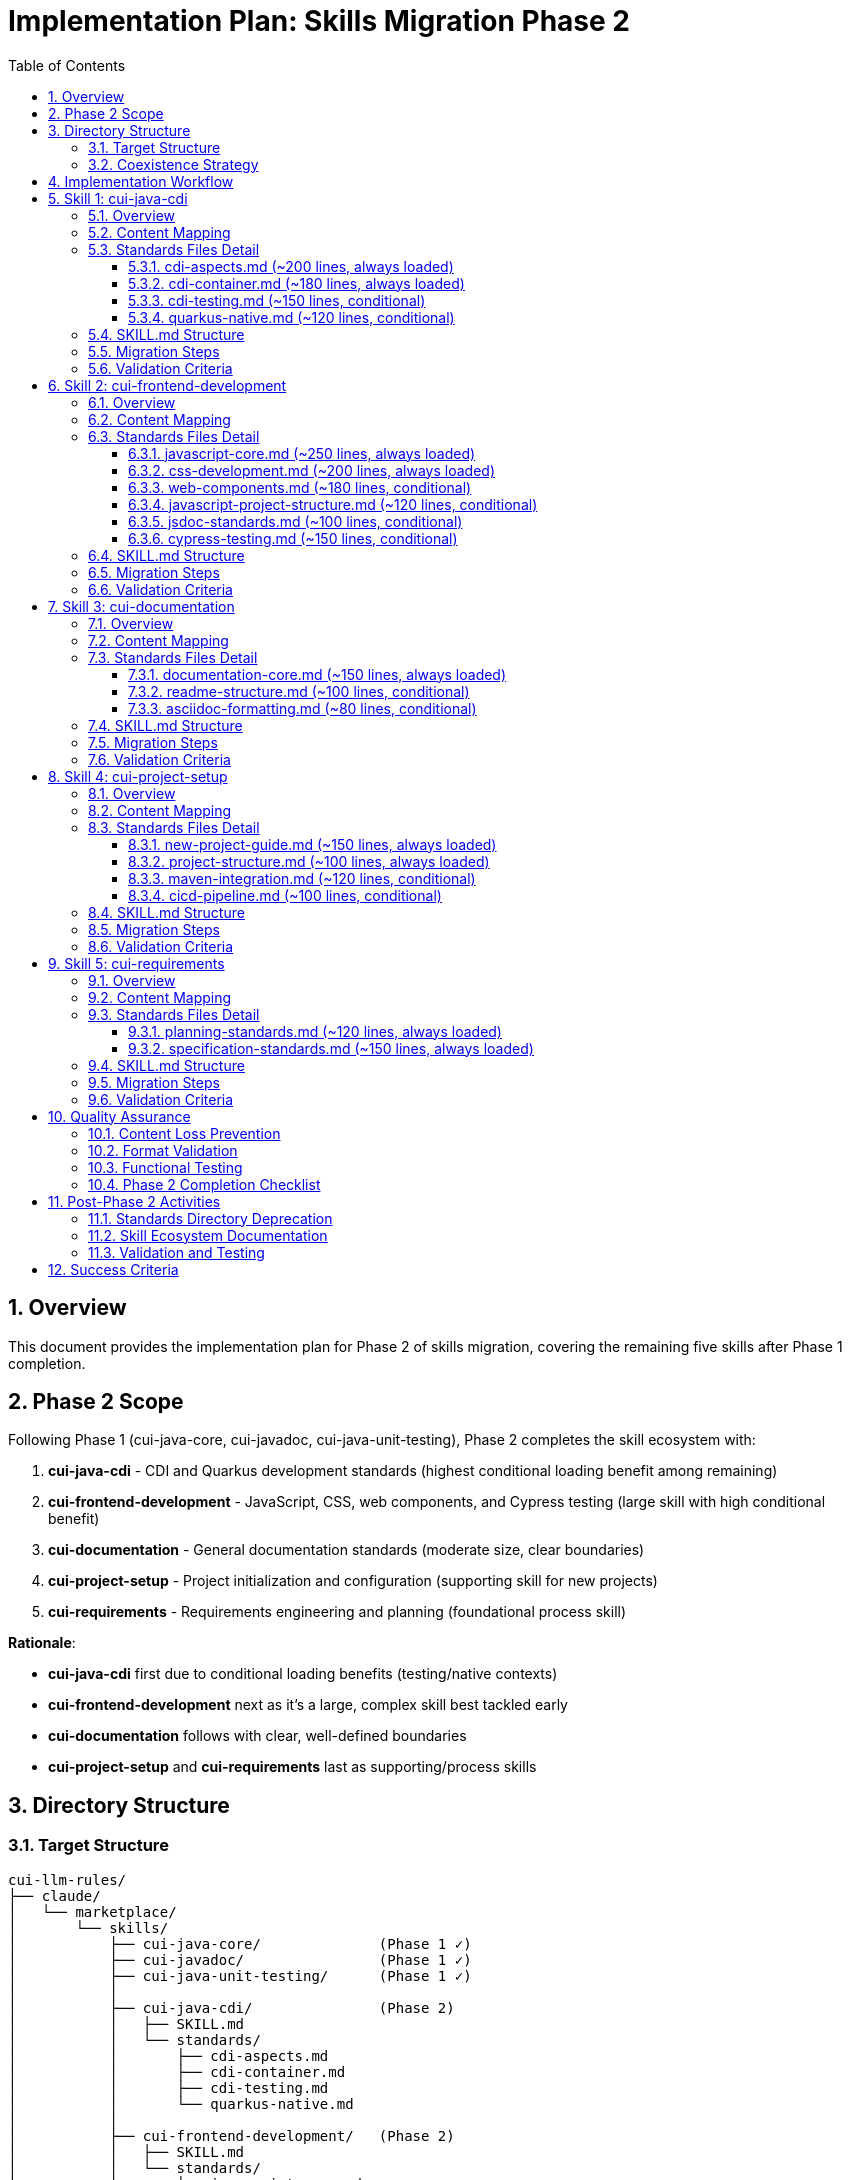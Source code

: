 = Implementation Plan: Skills Migration Phase 2
:toc: left
:toc-title: Table of Contents
:toclevels: 3
:sectnums:
:source-highlighter: highlight.js

== Overview

This document provides the implementation plan for Phase 2 of skills migration, covering the remaining five skills after Phase 1 completion.

== Phase 2 Scope

Following Phase 1 (cui-java-core, cui-javadoc, cui-java-unit-testing), Phase 2 completes the skill ecosystem with:

1. **cui-java-cdi** - CDI and Quarkus development standards (highest conditional loading benefit among remaining)
2. **cui-frontend-development** - JavaScript, CSS, web components, and Cypress testing (large skill with high conditional benefit)
3. **cui-documentation** - General documentation standards (moderate size, clear boundaries)
4. **cui-project-setup** - Project initialization and configuration (supporting skill for new projects)
5. **cui-requirements** - Requirements engineering and planning (foundational process skill)

**Rationale**:

- **cui-java-cdi** first due to conditional loading benefits (testing/native contexts)
- **cui-frontend-development** next as it's a large, complex skill best tackled early
- **cui-documentation** follows with clear, well-defined boundaries
- **cui-project-setup** and **cui-requirements** last as supporting/process skills

== Directory Structure

=== Target Structure

[source]
----
cui-llm-rules/
├── claude/
│   └── marketplace/
│       └── skills/
│           ├── cui-java-core/              (Phase 1 ✓)
│           ├── cui-javadoc/                (Phase 1 ✓)
│           ├── cui-java-unit-testing/      (Phase 1 ✓)
│           │
│           ├── cui-java-cdi/               (Phase 2)
│           │   ├── SKILL.md
│           │   └── standards/
│           │       ├── cdi-aspects.md
│           │       ├── cdi-container.md
│           │       ├── cdi-testing.md
│           │       └── quarkus-native.md
│           │
│           ├── cui-frontend-development/   (Phase 2)
│           │   ├── SKILL.md
│           │   └── standards/
│           │       ├── javascript-core.md
│           │       ├── css-development.md
│           │       ├── web-components.md
│           │       ├── javascript-project-structure.md
│           │       ├── jsdoc-standards.md
│           │       └── cypress-testing.md
│           │
│           ├── cui-documentation/          (Phase 2)
│           │   ├── SKILL.md
│           │   └── standards/
│           │       ├── documentation-core.md
│           │       ├── readme-structure.md
│           │       └── asciidoc-formatting.md
│           │
│           ├── cui-project-setup/          (Phase 2)
│           │   ├── SKILL.md
│           │   └── standards/
│           │       ├── new-project-guide.md
│           │       ├── project-structure.md
│           │       ├── maven-integration.md
│           │       └── cicd-pipeline.md
│           │
│           └── cui-requirements/           (Phase 2)
│               ├── SKILL.md
│               └── standards/
│                   ├── planning-standards.md
│                   └── specification-standards.md
│
└── standards/  (existing - to be deprecated after Phase 2 completion)
    ├── java/
    ├── javascript/
    ├── css/
    ├── testing/
    ├── documentation/
    ├── cdi-quarkus/
    ├── logging/
    ├── requirements/
    └── process/
----

=== Coexistence Strategy

**During Phase 2**:

- New skills created in `claude/marketplace/skills/`
- Existing standards remain in `standards/` unchanged
- Both structures exist in parallel
- No deletion of existing content until validation complete

**After Phase 2 completion**:

- All 8 skills complete and validated
- `standards/` directory can be deprecated
- Consider archiving to `standards-archive/` for reference

== Implementation Workflow

**For each skill, follow this workflow**:

1. **Implement** - Create skill structure, extract content, convert to Markdown, write SKILL.md
2. **Verify all validation criteria** - Check all completion criteria for the skill (see each skill's "Validation Criteria" section)
3. **Verify no information loss** - **CRITICAL**: Compare against original standards to ensure 100% content preservation
4. **Commit** - Commit the completed skill with descriptive message documenting zero information loss

**No skill is complete until**:

- All validation criteria checkboxes marked complete
- Content comparison confirms zero information loss
- Skill is committed to version control

== Skill 1: cui-java-cdi

=== Overview

**Target**: `claude/marketplace/skills/cui-java-cdi/`

**Priority**: Highest conditional loading benefit among remaining skills - testing and native compilation contexts provide significant savings.

=== Content Mapping

[cols="2,2,1"]
|===
|Source (Current Standards) |Target (New Skill) |Loading

|`standards/cdi-quarkus/cdi-aspects.adoc`
|`standards/cdi-aspects.md`
|Always

|`standards/cdi-quarkus/container-standards.adoc`
|`standards/cdi-container.md`
|Always

|`standards/cdi-quarkus/testing-standards.adoc`
|`standards/cdi-testing.md`
|Conditional

|`standards/process/quarkus-native-optimization.adoc`
|`standards/quarkus-native.md`
|Conditional
|===

=== Standards Files Detail

==== cdi-aspects.md (~200 lines, always loaded)

**Content from**: `standards/cdi-quarkus/cdi-aspects.adoc` (complete file)

- CDI fundamentals and principles
- Bean scopes (@ApplicationScoped, @RequestScoped, etc.)
- Dependency injection patterns
- Qualifier usage
- Producer methods and fields
- Interceptors and decorators
- Event handling patterns
- CDI lifecycle management

**Format**: Markdown (convert from AsciiDoc), preserve all examples

**Loading**: Always loaded when cui-java-cdi skill invoked

==== cdi-container.md (~180 lines, always loaded)

**Content from**: `standards/cdi-quarkus/container-standards.adoc` (complete file)

- Container configuration
- Bean discovery modes
- Extension usage
- Portable extensions
- Quarkus-specific CDI patterns
- Arc container specifics
- Configuration properties integration
- Build-time vs runtime considerations

**Format**: Markdown (convert from AsciiDoc), preserve all examples

**Loading**: Always loaded when cui-java-cdi skill invoked

==== cdi-testing.md (~150 lines, conditional)

**Content from**: `standards/cdi-quarkus/testing-standards.adoc` (complete file)

- @QuarkusTest setup and usage
- CDI test patterns
- Mock injection with @InjectMock
- Test resource lifecycle
- Testing different scopes
- Integration test patterns for CDI
- Testing interceptors and decorators
- Test isolation strategies

**Format**: Markdown (convert from AsciiDoc), preserve all examples

**Loading**: Conditional - only when writing CDI tests or integration tests

==== quarkus-native.md (~120 lines, conditional)

**Content from**: `standards/process/quarkus-native-optimization.adoc` (complete file)

- Native compilation requirements
- Reflection registration
- Resource registration
- Proxy generation
- Build-time initialization
- Native image configuration
- Performance optimization for native
- Testing native builds

**Format**: Markdown (convert from AsciiDoc), preserve all examples

**Loading**: Conditional - only when working with Quarkus native compilation

=== SKILL.md Structure

[source,markdown]
----
---
name: cui-java-cdi
description: CDI and Quarkus development standards for CUI projects
tools: [Read, Edit, Write, Bash, Grep, Glob]
---

# CUI Java CDI Skill

Standards and patterns for CDI and Quarkus development in CUI projects.

## Workflow

### Step 1: Load Applicable CDI Standards

**CRITICAL**: Load current CDI standards to use as enforcement criteria.

1. **Always load foundational CDI standards**:
   ```
   Read: standards/cdi-aspects.md
   Read: standards/cdi-container.md
   ```
   These provide core CDI patterns always needed for development.

2. **Conditional loading based on context**:

   - If writing CDI tests or integration tests:
     ```
     Read: standards/cdi-testing.md
     ```

   - If working with Quarkus native compilation:
     ```
     Read: standards/quarkus-native.md
     ```

3. **Extract key requirements from all loaded standards**

4. **Store in working memory** for use during task execution

### Step 2: Analyze Existing CDI Code

[... continue with workflow steps ...]

### Step 3: Apply CDI Standards to Development Task

[... workflow continues ...]

## Quality Verification

[... quality checks ...]
----

=== Migration Steps

1. **Create directory structure**:
   ```bash
   mkdir -p claude/marketplace/skills/cui-java-cdi/standards
   ```

2. **Read existing CDI standards**:
   - Read: `standards/cdi-quarkus/cdi-aspects.adoc`
   - Read: `standards/cdi-quarkus/container-standards.adoc`
   - Read: `standards/cdi-quarkus/testing-standards.adoc`
   - Read: `standards/process/quarkus-native-optimization.adoc`

3. **Convert to Markdown**:
   - Convert cdi-aspects.adoc → `cdi-aspects.md`
   - Convert container-standards.adoc → `cdi-container.md`
   - Convert testing-standards.adoc → `cdi-testing.md`
   - Convert quarkus-native-optimization.adoc → `quarkus-native.md`

4. **Markdown conversion checklist**:
   - Remove AsciiDoc headers (:toc:, :sectnums:, etc.)
   - Convert code blocks: `[source,java]` → ` ```java`
   - Remove cross-references or convert to plain text
   - Remove "See Also" navigation sections
   - Preserve all code examples and explanations
   - Convert AsciiDoc lists to Markdown lists

5. **Create SKILL.md**:
   - YAML frontmatter with name, description, tools
   - Workflow with explicit Read instructions
   - Conditional loading logic for testing and native
   - Quality verification steps

6. **Validate no content loss**:
   - Compare line counts (content only, excluding navigation)
   - Verify all code examples present
   - Check all requirements captured
   - Ensure completeness of CDI patterns

7. **Verify all validation criteria completed**:
   - Check all items in "Content Completeness" section below
   - Check all items in "Format Quality" section below
   - Check all items in "Functional Verification" section below
   - **CRITICAL**: No information loss - all content from original standards must be present

8. **Commit the skill**:
   ```bash
   git add claude/marketplace/skills/cui-java-cdi
   git commit -m "feat: Add cui-java-cdi skill with conditional loading (Phase 2.1)

   - Create skill structure with SKILL.md and 4 standards files
   - CDI aspects and container always loaded
   - Conditional loading for testing and native contexts
   - Zero information loss verified against original standards"
   ```

=== Validation Criteria

**Content Completeness**:

- [ ] All CDI aspects documented (scopes, qualifiers, producers, interceptors, events)
- [ ] All container configuration patterns included
- [ ] All Quarkus-specific CDI patterns preserved
- [ ] All testing patterns documented
- [ ] All native compilation guidelines included
- [ ] All code examples preserved
- [ ] All Arc container specifics included

**Format Quality**:

- [ ] Valid Markdown syntax
- [ ] Code blocks properly formatted with language tags
- [ ] No broken references (files are self-contained)
- [ ] Clear headings and structure
- [ ] Proper list formatting

**Functional Verification**:

- [ ] SKILL.md has valid YAML frontmatter
- [ ] Read instructions use correct relative paths
- [ ] Conditional loading logic is clear
- [ ] Standards files are self-contained

== Skill 2: cui-frontend-development

=== Overview

**Target**: `claude/marketplace/skills/cui-frontend-development/`

**Large skill** with multiple conditional loading contexts - JavaScript, CSS, web components, project structure, JSDoc, and Cypress testing.

=== Content Mapping

[cols="2,2,1"]
|===
|Source (Current Standards) |Target (New Skill) |Loading

|`standards/javascript/javascript-code-standards.adoc`
|`standards/javascript-core.md`
|Always

|`standards/css/css-standards.adoc`
|`standards/css-development.md`
|Always

|`standards/javascript/web-components.adoc`
|`standards/web-components.md`
|Conditional

|`standards/javascript/project-structure.adoc`
|`standards/javascript-project-structure.md`
|Conditional

|`standards/javascript/jsdoc-standards.adoc`
|`standards/jsdoc-standards.md`
|Conditional

|`standards/javascript/cypress-e2e-testing-standards.adoc`
|`standards/cypress-testing.md`
|Conditional
|===

=== Standards Files Detail

==== javascript-core.md (~250 lines, always loaded)

**Content from**: `standards/javascript/javascript-code-standards.adoc` (complete file)

- Modern JavaScript principles (ES6+)
- Code organization and structure
- Naming conventions
- Function design patterns
- Async/await patterns
- Error handling in JavaScript
- ESLint configuration
- Module import/export patterns
- Best practices and anti-patterns

**Format**: Markdown (convert from AsciiDoc), preserve all examples

**Loading**: Always loaded when cui-frontend-development skill invoked

==== css-development.md (~200 lines, always loaded)

**Content from**: `standards/css/css-standards.adoc` (complete file)

- CSS/SCSS development principles
- Naming conventions (BEM or similar)
- CSS architecture patterns
- Styling best practices
- Responsive design patterns
- CSS linting configuration
- Browser compatibility guidelines
- Performance considerations
- Accessibility in CSS

**Format**: Markdown (convert from AsciiDoc), preserve all examples

**Loading**: Always loaded when cui-frontend-development skill invoked

==== web-components.md (~180 lines, conditional)

**Content from**: `standards/javascript/web-components.adoc` (complete file)

- Web component fundamentals
- Custom element lifecycle
- Shadow DOM usage
- Component registration patterns
- Attribute handling
- Event dispatch and handling
- Component communication patterns
- Testing web components
- Best practices and patterns

**Format**: Markdown (convert from AsciiDoc), preserve all examples

**Loading**: Conditional - only when developing web components (detected by file patterns or user context)

==== javascript-project-structure.md (~120 lines, conditional)

**Content from**: `standards/javascript/project-structure.adoc` (complete file)

- Maven integration for JavaScript projects
- Directory structure conventions
- Build configuration (webpack, rollup, etc.)
- Package.json structure
- Dependency management
- Development vs production builds
- Asset organization
- Module organization patterns

**Format**: Markdown (convert from AsciiDoc), preserve all examples

**Loading**: Conditional - only when setting up or configuring JavaScript projects

==== jsdoc-standards.md (~100 lines, conditional)

**Content from**: `standards/javascript/jsdoc-standards.adoc` (complete file)

- JSDoc documentation requirements
- Tag usage (@param, @returns, @typedef, etc.)
- Type annotations in JSDoc
- Function documentation patterns
- Module documentation
- Complex type documentation
- Documentation generation
- Best practices

**Format**: Markdown (convert from AsciiDoc), preserve all examples

**Loading**: Conditional - only when documenting JavaScript code

==== cypress-testing.md (~150 lines, conditional)

**Content from**: `standards/javascript/cypress-e2e-testing-standards.adoc` (complete file)

- Cypress setup and configuration
- E2E test structure
- Selector strategies
- Custom commands
- Test data management
- API mocking patterns
- Visual regression testing
- CI/CD integration for E2E tests
- Best practices and anti-patterns

**Format**: Markdown (convert from AsciiDoc), preserve all examples

**Loading**: Conditional - only when writing or reviewing Cypress E2E tests

=== SKILL.md Structure

[source,markdown]
----
---
name: cui-frontend-development
description: Frontend development standards covering JavaScript, CSS, web components, and E2E testing
tools: [Read, Edit, Write, Bash, Grep, Glob]
---

# CUI Frontend Development Skill

Comprehensive frontend development standards for CUI projects.

## Workflow

### Step 1: Load Applicable Frontend Standards

**CRITICAL**: Load current frontend standards to use as enforcement criteria.

1. **Always load foundational frontend standards**:
   ```
   Read: standards/javascript-core.md
   Read: standards/css-development.md
   ```
   These provide core JavaScript and CSS patterns always needed for frontend development.

2. **Conditional loading based on development context**:

   - If developing web components:
     ```
     Read: standards/web-components.md
     ```

   - If setting up or configuring JavaScript project:
     ```
     Read: standards/javascript-project-structure.md
     ```

   - If documenting JavaScript code:
     ```
     Read: standards/jsdoc-standards.md
     ```

   - If writing or reviewing Cypress E2E tests:
     ```
     Read: standards/cypress-testing.md
     ```

3. **Extract key requirements from all loaded standards**

4. **Store in working memory** for use during task execution

### Step 2: Analyze Existing Frontend Code

[... continue with workflow steps ...]

### Step 3: Apply Frontend Standards to Development Task

[... workflow continues ...]

## Quality Verification

[... quality checks ...]
----

=== Migration Steps

1. **Create directory structure**:
   ```bash
   mkdir -p claude/marketplace/skills/cui-frontend-development/standards
   ```

2. **Read existing frontend standards**:
   - Read: `standards/javascript/javascript-code-standards.adoc`
   - Read: `standards/css/css-standards.adoc`
   - Read: `standards/javascript/web-components.adoc`
   - Read: `standards/javascript/project-structure.adoc`
   - Read: `standards/javascript/jsdoc-standards.adoc`
   - Read: `standards/javascript/cypress-e2e-testing-standards.adoc`

3. **Convert to Markdown** (all 6 files):
   - Follow AsciiDoc → Markdown conversion checklist
   - Preserve all code examples
   - Remove navigation overhead
   - Make each file self-contained

4. **Create SKILL.md**:
   - Complex conditional loading logic for 4 conditional contexts
   - Clear workflow for frontend development tasks

5. **Validate no content loss**:
   - This is a large skill - thorough validation critical
   - Compare each file individually
   - Verify all examples, patterns, and requirements preserved

6. **Verify all validation criteria completed**:
   - Check all items in validation sections below
   - **CRITICAL**: No information loss

7. **Commit the skill**:
   ```bash
   git add claude/marketplace/skills/cui-frontend-development
   git commit -m "feat: Add cui-frontend-development skill with conditional loading (Phase 2.2)

   - Create skill structure with SKILL.md and 6 standards files
   - JavaScript and CSS core always loaded
   - Conditional loading for web components, project setup, JSDoc, Cypress
   - Zero information loss verified against original standards"
   ```

=== Validation Criteria

**Content Completeness**:

- [ ] All JavaScript core principles and patterns present
- [ ] All ESLint configuration documented
- [ ] All CSS/SCSS standards included
- [ ] All web component patterns documented
- [ ] All project structure guidelines preserved
- [ ] All JSDoc patterns included
- [ ] All Cypress testing patterns documented
- [ ] All code examples preserved across all 6 files

**Format Quality**:

- [ ] Valid Markdown syntax in all 6 files
- [ ] Code blocks properly formatted with language tags
- [ ] No broken references
- [ ] Clear structure in each file

**Functional Verification**:

- [ ] SKILL.md has valid YAML frontmatter
- [ ] All Read instructions correct (6 different paths)
- [ ] Conditional loading logic clear for 4 different contexts
- [ ] Standards files are self-contained

== Skill 3: cui-documentation

=== Overview

**Target**: `claude/marketplace/skills/cui-documentation/`

**Clear boundaries** - general documentation excluding JavaDoc and JSDoc (covered by other skills).

=== Content Mapping

[cols="2,2,1"]
|===
|Source (Current Standards) |Target (New Skill) |Loading

|`standards/documentation/documentation-standards.adoc`
|`standards/documentation-core.md`
|Always

|`standards/documentation/readme-structure.adoc`
|`standards/readme-structure.md`
|Conditional

|New content (extract from CLAUDE.md and existing AsciiDoc usage)
|`standards/asciidoc-formatting.md`
|Conditional
|===

=== Standards Files Detail

==== documentation-core.md (~150 lines, always loaded)

**Content from**: `standards/documentation/documentation-standards.adoc` (complete file)

- General documentation principles
- Technical writing guidelines
- Documentation structure patterns
- Clarity and conciseness
- Audience considerations
- Terminology consistency
- Documentation maintenance
- Version control for documentation
- Review process

**Format**: Markdown (convert from AsciiDoc), preserve all guidelines

**Loading**: Always loaded when cui-documentation skill invoked

==== readme-structure.md (~100 lines, conditional)

**Content from**: `standards/documentation/readme-structure.adoc` (complete file)

- README.md structure template
- Required sections (Overview, Installation, Usage, etc.)
- Badge usage
- Code example formatting in README
- Link structure
- Maintenance guidelines
- Multi-project README patterns
- Contributing section

**Format**: Markdown (convert from AsciiDoc), preserve all examples

**Loading**: Conditional - only when creating or editing README files

==== asciidoc-formatting.md (~80 lines, conditional)

**Content from**: Extract from CLAUDE.md and analyze existing AsciiDoc files

- AsciiDoc header structure (:toc:, :sectnums:, etc.)
- Section heading conventions
- Code block syntax
- Cross-reference syntax (xref:)
- List formatting rules (blank line before lists)
- Table syntax
- Admonition blocks
- Include directives
- Best practices for AsciiDoc

**Format**: Markdown with AsciiDoc examples

**Loading**: Conditional - only when creating or editing .adoc files

=== SKILL.md Structure

[source,markdown]
----
---
name: cui-documentation
description: General documentation standards for README, AsciiDoc, and technical documentation
tools: [Read, Edit, Write, Grep, Glob]
---

# CUI Documentation Skill

Standards for writing clear, maintainable technical documentation in CUI projects.

**Note**: This skill covers general documentation. For code documentation, use:
- `cui-javadoc` for Java code documentation
- `cui-frontend-development` for JavaScript JSDoc documentation

## Workflow

### Step 1: Load Applicable Documentation Standards

**CRITICAL**: Load current documentation standards.

1. **Always load core documentation standards**:
   ```
   Read: standards/documentation-core.md
   ```
   This provides foundational technical writing principles.

2. **Conditional loading based on file type**:

   - If creating or editing README files:
     ```
     Read: standards/readme-structure.md
     ```

   - If creating or editing AsciiDoc files (.adoc):
     ```
     Read: standards/asciidoc-formatting.md
     ```

3. **Extract key requirements from all loaded standards**

4. **Store in working memory** for use during task execution

### Step 2: Analyze Existing Documentation

[... continue with workflow steps ...]

### Step 3: Apply Documentation Standards

[... workflow continues ...]

## Quality Verification

[... quality checks ...]
----

=== Migration Steps

1. **Create directory structure**:
   ```bash
   mkdir -p claude/marketplace/skills/cui-documentation/standards
   ```

2. **Read existing documentation standards**:
   - Read: `standards/documentation/documentation-standards.adoc`
   - Read: `standards/documentation/readme-structure.adoc`
   - Read: `CLAUDE.md` (extract AsciiDoc guidance)
   - Analyze existing .adoc files for AsciiDoc patterns

3. **Convert and create**:
   - Convert documentation-standards.adoc → `documentation-core.md`
   - Convert readme-structure.adoc → `readme-structure.md`
   - Create new `asciidoc-formatting.md` from extracted content

4. **Create SKILL.md** with conditional loading for README and AsciiDoc contexts

5. **Validate**:
   - Verify all documentation principles preserved
   - Check AsciiDoc guidance is comprehensive
   - Ensure README structure template is complete

6. **Verify all validation criteria completed**

7. **Commit the skill**:
   ```bash
   git add claude/marketplace/skills/cui-documentation
   git commit -m "feat: Add cui-documentation skill with conditional loading (Phase 2.3)

   - Create skill structure with SKILL.md and 3 standards files
   - Core documentation principles always loaded
   - Conditional loading for README and AsciiDoc contexts
   - New AsciiDoc formatting standards extracted from usage patterns"
   ```

=== Validation Criteria

**Content Completeness**:

- [ ] All general documentation principles present
- [ ] All technical writing guidelines included
- [ ] Complete README structure template
- [ ] Comprehensive AsciiDoc formatting rules
- [ ] All examples preserved/created

**Format Quality**:

- [ ] Valid Markdown syntax
- [ ] Clear structure in all files
- [ ] AsciiDoc examples properly formatted

**Functional Verification**:

- [ ] SKILL.md has valid YAML frontmatter
- [ ] Read instructions correct for all 3 files
- [ ] Conditional loading logic clear
- [ ] Clear distinction from JavaDoc/JSDoc skills

== Skill 4: cui-project-setup

=== Overview

**Target**: `claude/marketplace/skills/cui-project-setup/`

**Supporting skill** for new project creation, Maven configuration, and CI/CD setup.

=== Content Mapping

[cols="2,2,1"]
|===
|Source (Current Standards) |Target (New Skill) |Loading

|`standards/requirements/new-project-guide.adoc`
|`standards/new-project-guide.md`
|Always

|New content (extract from various project patterns)
|`standards/project-structure.md`
|Always

|Extract from `standards/javascript/project-structure.adoc` (Maven sections)
|`standards/maven-integration.md`
|Conditional

|New content (extract from existing CI/CD patterns)
|`standards/cicd-pipeline.md`
|Conditional
|===

=== Standards Files Detail

==== new-project-guide.md (~150 lines, always loaded)

**Content from**: `standards/requirements/new-project-guide.adoc` (complete file)

- Project initialization checklist
- Repository setup
- Initial project structure
- Basic configuration files
- License and copyright
- Initial documentation (README, CONTRIBUTING)
- Dependency management setup
- Build tool configuration
- Version control setup

**Format**: Markdown (convert from AsciiDoc), preserve checklist format

**Loading**: Always loaded when cui-project-setup skill invoked

==== project-structure.md (~100 lines, always loaded)

**Content from**: Extract from multiple sources and standardize

- Standard directory layouts (Maven/Gradle)
- Source directory structure (src/main/java, src/main/resources, etc.)
- Test directory structure
- Configuration file locations
- Documentation directory structure
- Build output directories
- Multi-module project patterns

**Format**: Markdown with directory tree examples

**Loading**: Always loaded when cui-project-setup skill invoked

==== maven-integration.md (~120 lines, conditional)

**Content from**: Extract Maven-specific sections from `standards/javascript/project-structure.adoc` and other sources

- Maven POM structure
- Dependency management
- Plugin configuration
- Build profiles
- Resource filtering
- Multi-module Maven projects
- Maven properties and configuration
- Release configuration

**Format**: Markdown with POM examples

**Loading**: Conditional - only when setting up Maven projects

==== cicd-pipeline.md (~100 lines, conditional)

**Content from**: Extract from existing CI/CD patterns and standardize

- CI/CD pipeline requirements
- Build pipeline stages
- Test execution in CI
- Code quality checks
- Deployment strategies
- Environment configuration
- Secret management
- Pipeline as code patterns (GitHub Actions, Jenkins, etc.)

**Format**: Markdown with pipeline examples

**Loading**: Conditional - only when setting up or modifying CI/CD pipelines

=== SKILL.md Structure

[source,markdown]
----
---
name: cui-project-setup
description: Project initialization, structure, Maven configuration, and CI/CD setup standards
tools: [Read, Edit, Write, Bash, Grep, Glob]
---

# CUI Project Setup Skill

Standards for initializing new CUI projects and configuring build and deployment pipelines.

## Workflow

### Step 1: Load Applicable Project Setup Standards

**CRITICAL**: Load current project setup standards.

1. **Always load foundational project setup standards**:
   ```
   Read: standards/new-project-guide.md
   Read: standards/project-structure.md
   ```
   These provide core project initialization and structure patterns.

2. **Conditional loading based on setup context**:

   - If setting up Maven project:
     ```
     Read: standards/maven-integration.md
     ```

   - If setting up or configuring CI/CD pipeline:
     ```
     Read: standards/cicd-pipeline.md
     ```

3. **Extract key requirements from all loaded standards**

4. **Store in working memory** for use during task execution

### Step 2: Analyze Current Project State

[... continue with workflow steps ...]

### Step 3: Apply Setup Standards

[... workflow continues ...]

## Quality Verification

[... quality checks ...]
----

=== Migration Steps

1. **Create directory structure**:
   ```bash
   mkdir -p claude/marketplace/skills/cui-project-setup/standards
   ```

2. **Read and extract from multiple sources**:
   - Read: `standards/requirements/new-project-guide.adoc`
   - Read: `standards/javascript/project-structure.adoc` (Maven sections)
   - Analyze existing project structures for patterns
   - Analyze existing CI/CD configurations

3. **Create standards files**:
   - Convert new-project-guide.adoc → `new-project-guide.md`
   - Create new `project-structure.md` from extracted patterns
   - Create `maven-integration.md` from Maven patterns
   - Create `cicd-pipeline.md` from CI/CD patterns

4. **Create SKILL.md** with conditional loading for Maven and CI/CD contexts

5. **Validate**:
   - Ensure project initialization checklist is complete
   - Verify Maven patterns are comprehensive
   - Check CI/CD guidance covers common scenarios

6. **Verify all validation criteria completed**

7. **Commit the skill**:
   ```bash
   git add claude/marketplace/skills/cui-project-setup
   git commit -m "feat: Add cui-project-setup skill with conditional loading (Phase 2.4)

   - Create skill structure with SKILL.md and 4 standards files
   - Project guide and structure always loaded
   - Conditional loading for Maven and CI/CD contexts
   - Standardized patterns extracted from existing projects"
   ```

=== Validation Criteria

**Content Completeness**:

- [ ] Complete project initialization checklist
- [ ] All directory structure patterns documented
- [ ] Comprehensive Maven configuration patterns
- [ ] Complete CI/CD pipeline requirements
- [ ] All examples and templates included

**Format Quality**:

- [ ] Valid Markdown syntax
- [ ] Clear directory tree examples
- [ ] Well-formatted code examples

**Functional Verification**:

- [ ] SKILL.md has valid YAML frontmatter
- [ ] Read instructions correct for all 4 files
- [ ] Conditional loading logic clear
- [ ] Standards applicable to real project setups

== Skill 5: cui-requirements

=== Overview

**Target**: `claude/marketplace/skills/cui-requirements/`

**Process skill** for requirements engineering, specifications, and project planning.

=== Content Mapping

[cols="2,2,1"]
|===
|Source (Current Standards) |Target (New Skill) |Loading

|`standards/requirements/planning.adoc`
|`standards/planning-standards.md`
|Always

|`standards/requirements/specification-and-implementation.adoc`
|`standards/specification-standards.md`
|Always
|===

=== Standards Files Detail

==== planning-standards.md (~120 lines, always loaded)

**Content from**: `standards/requirements/planning.adoc` (complete file)

- Project planning principles
- Estimation techniques
- Risk assessment
- Resource planning
- Timeline management
- Milestone definition
- Sprint planning (if Agile)
- Dependency management
- Stakeholder communication

**Format**: Markdown (convert from AsciiDoc), preserve all guidance

**Loading**: Always loaded when cui-requirements skill invoked

==== specification-standards.md (~150 lines, always loaded)

**Content from**: `standards/requirements/specification-and-implementation.adoc` (complete file)

- Requirements specification structure
- Functional requirements documentation
- Non-functional requirements documentation
- Acceptance criteria definition
- User story patterns
- Use case documentation
- API specification patterns
- Implementation tracking
- Traceability

**Format**: Markdown (convert from AsciiDoc), preserve all examples

**Loading**: Always loaded when cui-requirements skill invoked

=== SKILL.md Structure

[source,markdown]
----
---
name: cui-requirements
description: Requirements engineering, specification writing, and project planning standards
tools: [Read, Edit, Write, Grep, Glob]
---

# CUI Requirements Skill

Standards for requirements engineering, specification writing, and project planning in CUI projects.

## Workflow

### Step 1: Load Requirements Standards

**CRITICAL**: Load current requirements and planning standards.

**Always load all requirements standards**:
```
Read: standards/planning-standards.md
Read: standards/specification-standards.md
```

These standards are foundational to all requirements engineering activities.

### Step 2: Extract Key Requirements

[... continue with workflow steps ...]

### Step 3: Apply Requirements Standards

[... workflow continues ...]

## Quality Verification

[... quality checks ...]
----

=== Migration Steps

1. **Create directory structure**:
   ```bash
   mkdir -p claude/marketplace/skills/cui-requirements/standards
   ```

2. **Read existing requirements standards**:
   - Read: `standards/requirements/planning.adoc`
   - Read: `standards/requirements/specification-and-implementation.adoc`

3. **Convert to Markdown**:
   - Convert planning.adoc → `planning-standards.md`
   - Convert specification-and-implementation.adoc → `specification-standards.md`

4. **Create SKILL.md** with simple always-load pattern (no conditional logic)

5. **Validate**:
   - Verify all planning guidance preserved
   - Check all specification patterns documented
   - Ensure examples complete

6. **Verify all validation criteria completed**

7. **Commit the skill**:
   ```bash
   git add claude/marketplace/skills/cui-requirements
   git commit -m "feat: Add cui-requirements skill with always-loaded standards (Phase 2.5)

   - Create skill structure with SKILL.md and 2 standards files
   - Planning and specification standards always loaded
   - Zero information loss verified against original standards"
   ```

=== Validation Criteria

**Content Completeness**:

- [ ] All planning principles and techniques present
- [ ] All specification patterns documented
- [ ] All estimation techniques included
- [ ] All requirements documentation patterns preserved
- [ ] All examples and templates included

**Format Quality**:

- [ ] Valid Markdown syntax
- [ ] Clear structure in both files
- [ ] Well-formatted examples

**Functional Verification**:

- [ ] SKILL.md has valid YAML frontmatter
- [ ] Read instructions correct for both files
- [ ] Simple always-load workflow clear
- [ ] Standards applicable to real requirements work

== Quality Assurance

=== Content Loss Prevention

**Verification Method**: Side-by-side comparison (same as Phase 1)

For each skill:

1. **Line count comparison**:
   - Count content lines in original standards
   - Count content lines in new standards (excluding old navigation overhead)
   - Verify: new content ≥ original content - navigation overhead

2. **Section coverage**:
   - List all sections in original standards
   - Verify each section present in new standards
   - Document any intentional omissions (should be none)

3. **Code example preservation**:
   - Extract all code blocks from originals
   - Verify all code blocks in new standards
   - Ensure examples remain complete and accurate

4. **Requirement preservation**:
   - List all "must", "should", "shall" requirements in originals
   - Verify all requirements in new standards
   - Ensure no weakening of standards

=== Format Validation

**Markdown Syntax**:

- Run Markdown linter on all .md files
- Verify code fence syntax (` ```language`)
- Check heading hierarchy
- Validate link syntax (if any internal links)

**SKILL.md Validation**:

- Verify YAML frontmatter parses correctly
- Test Read instruction paths (files exist)
- Validate tool list completeness
- Check workflow structure

=== Functional Testing

**Skill Invocation Test**:

For each skill:

1. Invoke skill in test scenario
2. Verify standards files loaded correctly
3. Check conditional loading logic works (if applicable)
4. Validate workflow execution

**Token Usage Measurement**:

- Measure tokens loaded with original standards
- Measure tokens loaded with new skill structure
- Calculate actual savings percentage
- Validate expected benefits realized

=== Phase 2 Completion Checklist

**All Skills Complete**:

- [ ] cui-java-cdi committed and validated
- [ ] cui-frontend-development committed and validated
- [ ] cui-documentation committed and validated
- [ ] cui-project-setup committed and validated
- [ ] cui-requirements committed and validated

**Documentation Updated**:

- [ ] Update main README to reference skills
- [ ] Document migration complete
- [ ] Update CLAUDE.md with skill usage guidance
- [ ] Document standards directory deprecation

**Cleanup Plan**:

- [ ] All 8 skills tested and working
- [ ] Original standards archived to `standards-archive/`
- [ ] Update all cross-references to point to skills
- [ ] Final validation that no skills reference old standards

== Post-Phase 2 Activities

=== Standards Directory Deprecation

1. **Archive existing standards**:
   ```bash
   git mv standards standards-archive
   git commit -m "chore: Archive original standards after Phase 2 completion

   All content migrated to 8 marketplace skills"
   ```

2. **Update documentation**:
   - Update README to reference skills as primary documentation
   - Add migration guide for users
   - Document skill invocation patterns

3. **Verify no broken references**:
   - Check all SKILL.md files use correct paths
   - Verify no cross-references to archived standards
   - Test all skills load correctly

=== Skill Ecosystem Documentation

Create `claude/marketplace/skills/README.md`:

- Overview of all 8 skills
- Skill invocation patterns
- When to use which skill
- Multi-skill workflows (e.g., "Document my Java code" uses cui-java-core + cui-javadoc)
- Troubleshooting guide

=== Validation and Testing

1. **End-to-end testing**:
   - Test each skill individually
   - Test multi-skill workflows
   - Verify conditional loading works correctly
   - Measure token savings

2. **Documentation review**:
   - Ensure all SKILL.md files are clear
   - Verify all standards files are self-contained
   - Check for consistency across skills

3. **User acceptance**:
   - Validate skills meet user needs
   - Gather feedback on skill structure
   - Iterate on improvements

== Success Criteria

Phase 2 is complete when:

1. **All 5 skills created and committed**: cui-java-cdi, cui-frontend-development, cui-documentation, cui-project-setup, cui-requirements
2. **All validation criteria met**: Content completeness, format quality, functional verification for each skill
3. **Zero information loss confirmed**: All original standards content preserved in new structure
4. **Conditional loading validated**: Token savings measured and confirmed for applicable skills
5. **Standards directory archived**: Original standards moved to standards-archive/
6. **Documentation updated**: README, CLAUDE.md, and skill ecosystem documentation complete
7. **End-to-end testing passed**: All skills functional and working together

Total skill count after Phase 2: **8 skills** (3 from Phase 1 + 5 from Phase 2)
